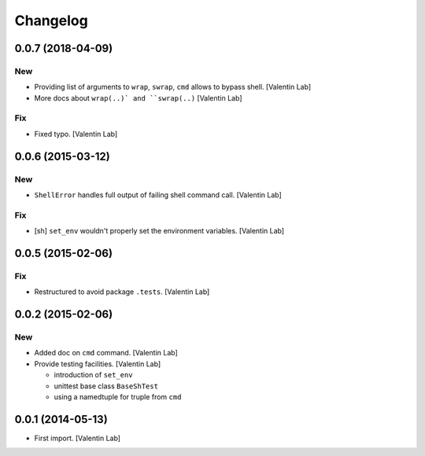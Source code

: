 Changelog
=========


0.0.7 (2018-04-09)
------------------

New
~~~
- Providing list of arguments to ``wrap``, ``swrap``, ``cmd`` allows to
  bypass shell. [Valentin Lab]
- More docs about ``wrap(..)` and ``swrap(..)`` [Valentin Lab]

Fix
~~~
- Fixed typo. [Valentin Lab]


0.0.6 (2015-03-12)
------------------

New
~~~
- ``ShellError`` handles full output of failing shell command call.
  [Valentin Lab]

Fix
~~~
- [sh] ``set_env`` wouldn't properly set the environment variables.
  [Valentin Lab]


0.0.5 (2015-02-06)
------------------

Fix
~~~
- Restructured to avoid package ``.tests``. [Valentin Lab]


0.0.2 (2015-02-06)
------------------

New
~~~
- Added doc on ``cmd`` command. [Valentin Lab]
- Provide testing facilities. [Valentin Lab]

  - introduction of ``set_env``
  - unittest base class ``BaseShTest``
  - using a namedtuple for truple from ``cmd``


0.0.1 (2014-05-13)
------------------
- First import. [Valentin Lab]


